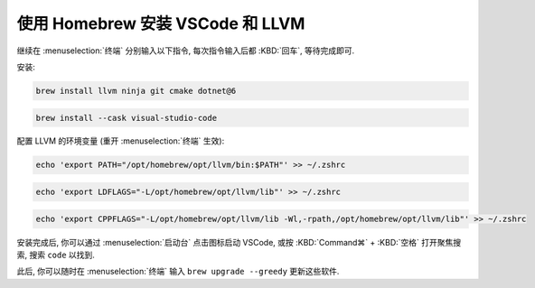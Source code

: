 ************************************************************************************************************************
使用 Homebrew 安装 VSCode 和 LLVM
************************************************************************************************************************

继续在 :menuselection:`终端` 分别输入以下指令, 每次指令输入后都 :KBD:`回车`, 等待完成即可.

安装:

.. code-block:: bash

  brew install llvm ninja git cmake dotnet@6

.. code-block:: bash

  brew install --cask visual-studio-code

配置 LLVM 的环境变量 (重开 :menuselection:`终端` 生效):

.. code-block:: bash

  echo 'export PATH="/opt/homebrew/opt/llvm/bin:$PATH"' >> ~/.zshrc

.. code-block:: bash

  echo 'export LDFLAGS="-L/opt/homebrew/opt/llvm/lib"' >> ~/.zshrc

.. code-block:: bash

  echo 'export CPPFLAGS="-L/opt/homebrew/opt/llvm/lib -Wl,-rpath,/opt/homebrew/opt/llvm/lib"' >> ~/.zshrc

安装完成后, 你可以通过 :menuselection:`启动台` 点击图标启动 VSCode, 或按 :KBD:`Command⌘` + :KBD:`空格` 打开聚焦搜索, 搜索 ``code`` 以找到.

此后, 你可以随时在 :menuselection:`终端` 输入 ``brew upgrade --greedy`` 更新这些软件.
